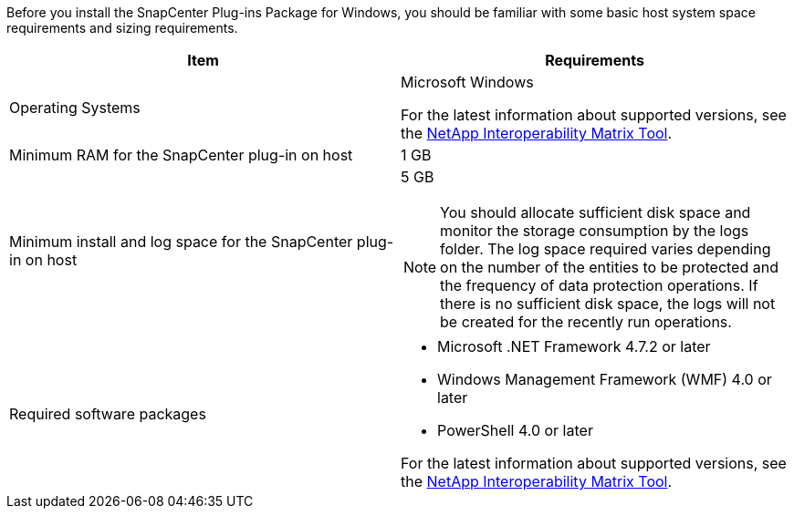 Before you install the SnapCenter Plug-ins Package for Windows, you should be familiar with some basic host system space requirements and sizing requirements.

|===
| Item| Requirements

a|
Operating Systems
a|
Microsoft Windows

For the latest information about supported versions, see the https://imt.netapp.com/matrix/imt.jsp?components=103047;&solution=1257&isHWU&src=IMT[NetApp Interoperability Matrix Tool^].

a|
Minimum RAM for the SnapCenter plug-in on host
a|
1 GB
a|
Minimum install and log space for the SnapCenter plug-in on host
a|
5 GB

NOTE: You should allocate sufficient disk space and monitor the storage consumption by the logs folder. The log space required varies depending on the number of the entities to be protected and the frequency of data protection operations. If there is no sufficient disk space, the logs will not be created for the recently run operations.

a|
Required software packages
a|

* Microsoft .NET Framework 4.7.2 or later
* Windows Management Framework (WMF) 4.0 or later
* PowerShell 4.0 or later

For the latest information about supported versions, see the https://imt.netapp.com/matrix/imt.jsp?components=103047;&solution=1257&isHWU&src=IMT[NetApp Interoperability Matrix Tool^].
|===
